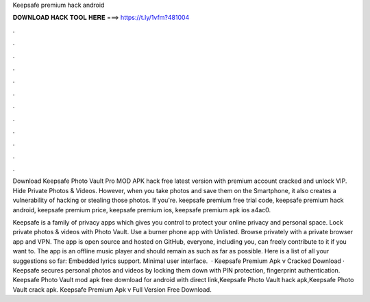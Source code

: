 Keepsafe premium hack android



𝐃𝐎𝐖𝐍𝐋𝐎𝐀𝐃 𝐇𝐀𝐂𝐊 𝐓𝐎𝐎𝐋 𝐇𝐄𝐑𝐄 ===> https://t.ly/1vfm?481004



.



.



.



.



.



.



.



.



.



.



.



.

Download Keepsafe Photo Vault Pro MOD APK hack free latest version with premium account cracked and unlock VIP. Hide Private Photos & Videos. However, when you take photos and save them on the Smartphone, it also creates a vulnerability of hacking or stealing those photos. If you're. keepsafe premium free trial code, keepsafe premium hack android, keepsafe premium price, keepsafe premium ios, keepsafe premium apk ios a4ac0.

Keepsafe is a family of privacy apps which gives you control to protect your online privacy and personal space. Lock private photos & videos with Photo Vault. Use a burner phone app with Unlisted. Browse privately with a private browser app and VPN. The app is open source and hosted on GitHub, everyone, including you, can freely contribute to it if you want to. The app is an offline music player and should remain as such as far as possible. Here is a list of all your suggestions so far: Embedded lyrics support. Minimal user interface.  · Keepsafe Premium Apk v Cracked Download · Keepsafe secures personal photos and videos by locking them down with PIN protection, fingerprint authentication. Keepsafe Photo Vault mod apk free download for android with direct link,Keepsafe Photo Vault hack apk,Keepsafe Photo Vault crack apk. Keepsafe Premium Apk v Full Version Free Download.
